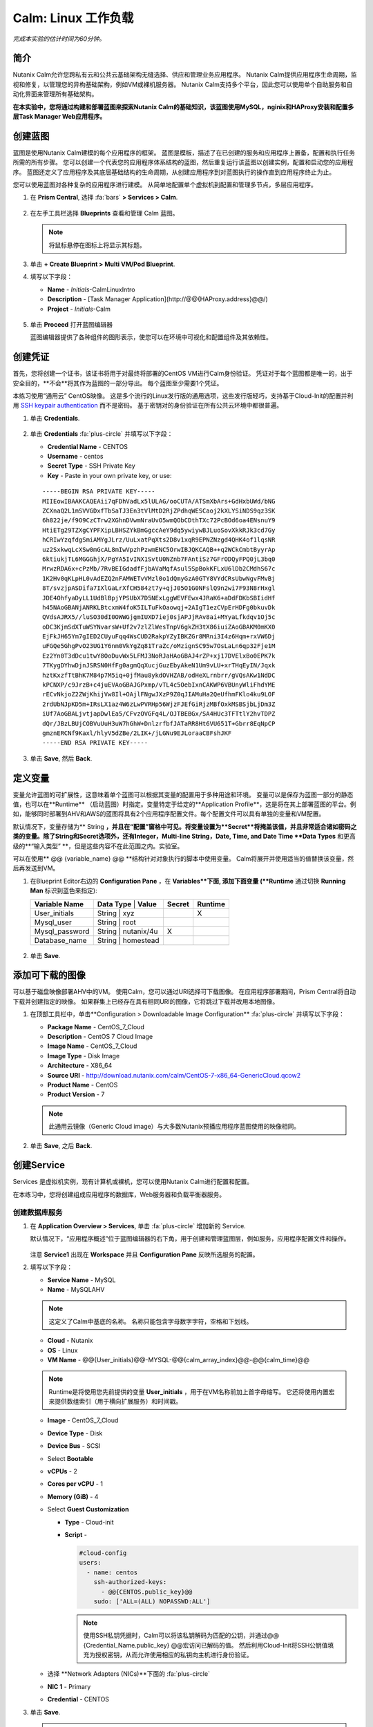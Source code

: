 .. _calm_linux:

---------------------
Calm: Linux 工作负载
---------------------

*完成本实验的估计时间为60分钟。*

简介
++++++++

Nutanix Calm允许您跨私有云和公共云基础架构无缝选择、供应和管理业务应用程序。 Nutanix Calm提供应用程序生命周期，监视和修复，以管理您的异构基础架构，例如VM或裸机服务器。 Nutanix Calm支持多个平台，因此您可以使用单个自助服务和自动化界面来管理所有基础架构。

**在本实验中，您将通过构建和部署蓝图来探索Nutanix Calm的基础知识，该蓝图使用MySQL，nginix和HAProxy安装和配置多层Task Manager Web应用程序。**

创建蓝图
++++++++++++++++++++

蓝图是使用Nutanix Calm建模的每个应用程序的框架。 蓝图是模板，描述了在已创建的服务和应用程序上置备，配置和执行任务所需的所有步骤。 您可以创建一个代表您的应用程序体系结构的蓝图，然后重复运行该蓝图以创建实例，配置和启动您的应用程序。 蓝图还定义了应用程序及其底层基础结构的生命周期，从创建应用程序到对蓝图执行的操作直到应用程序终止为止。

您可以使用蓝图对各种复杂的应用程序进行建模。 从简单地配置单个虚拟机到配置和管理多节点，多层应用程序。

#. 在 **Prism Central**, 选择 :fa:`bars` **> Services > Calm**.

   .. figure:: images/1.png

#. 在左手工具栏选择 |blueprints| **Blueprints** 查看和管理 Calm 蓝图。

   .. note::

     将鼠标悬停在图标上将显示其标题。

#. 单击 **+ Create Blueprint > Multi VM/Pod Blueprint**.

#. 填写以下字段：

   - **Name** - *Initials*-CalmLinuxIntro
   - **Description** - [Task Manager Application](\http://@@{HAProxy.address}@@/)
   - **Project** - *Initials*-Calm

   .. figure:: images/2.png

#. 单击 **Proceed** 打开蓝图编辑器

   蓝图编辑器提供了各种组件的图形表示，使您可以在环境中可视化和配置组件及其依赖性。

创建凭证
++++++++++++++++++++

首先，您将创建一个证书，该证书将用于对最终将部署的CentOS VM进行Calm身份验证。 凭证对于每个蓝图都是唯一的，出于安全目的，**不会**将其作为蓝图的一部分导出。 每个蓝图至少需要1个凭证。

本练习使用“通用云” CentOS映像。 这是多个流行的Linux发行版的通用选项，这些发行版轻巧，支持基于Cloud-Init的配置并利用 `SSH keypair authentication <https://www.ssh.com/ssh/public-key-authentication>`_ 而不是密码。 基于密钥对的身份验证在所有公共云环境中都很普遍。

#. 单击 **Credentials**.

   .. figure:: images/3.png

#. 单击 **Credentials** :fa:`plus-circle` 并填写以下字段：

   - **Credential Name** - CENTOS
   - **Username** - centos
   - **Secret Type** - SSH Private Key
   - **Key** - Paste in your own private key, or use:

   ::

     -----BEGIN RSA PRIVATE KEY-----
     MIIEowIBAAKCAQEAii7qFDhVadLx5lULAG/ooCUTA/ATSmXbArs+GdHxbUWd/bNG
     ZCXnaQ2L1mSVVGDxfTbSaTJ3En3tVlMtD2RjZPdhqWESCaoj2kXLYSiNDS9qz3SK
     6h822je/f9O9CzCTrw2XGhnDVwmNraUvO5wmQObCDthTXc72PcBOd6oa4ENsnuY9
     HtiETg29TZXgCYPFXipLBHSZYkBmGgccAeY9dq5ywiywBJLuoSovXkkRJk3cd7Gy
     hCRIwYzqfdgSmiAMYgJLrz/UuLxatPqXts2D8v1xqR9EPNZNzgd4QHK4of1lqsNR
     uz2SxkwqLcXSw0mGcAL8mIwVpzhPzwmENC5OrwIBJQKCAQB++q2WCkCmbtByyrAp
     6ktiukjTL6MGGGhjX/PgYA5IvINX1SvtU0NZnb7FAntiSz7GFrODQyFPQ0jL3bq0
     MrwzRDA6x+cPzMb/7RvBEIGdadfFjbAVaMqfAsul5SpBokKFLxU6lDb2CMdhS67c
     1K2Hv0qKLpHL0vAdEZQ2nFAMWETvVMzl0o1dQmyGzA0GTY8VYdCRsUbwNgvFMvBj
     8T/svzjpASDifa7IXlGaLrXfCH584zt7y+qjJ05O1G0NFslQ9n2wi7F93N8rHxgl
     JDE4OhfyaDyLL1UdBlBpjYPSUbX7D5NExLggWEVFEwx4JRaK6+aDdFDKbSBIidHf
     h45NAoGBANjANRKLBtcxmW4foK5ILTuFkOaowqj+2AIgT1ezCVpErHDFg0bkuvDk
     QVdsAJRX5//luSO30dI0OWWGjgmIUXD7iej0sjAPJjRAv8ai+MYyaLfkdqv1Oj5c
     oDC3KjmSdXTuWSYNvarsW+Uf2v7zlZlWesTnpV6gkZH3tX86iuiZAoGBAKM0mKX0
     EjFkJH65Ym7gIED2CUyuFqq4WsCUD2RakpYZyIBKZGr8MRni3I4z6Hqm+rxVW6Dj
     uFGQe5GhgPvO23UG1Y6nm0VkYgZq81TraZc/oMzignSC95w7OsLaLn6qp32Fje1M
     Ez2Yn0T3dDcu1twY8OoDuvWx5LFMJ3NoRJaHAoGBAJ4rZP+xj17DVElxBo0EPK7k
     7TKygDYhwDjnJSRSN0HfFg0agmQqXucjGuzEbyAkeN1Um9vLU+xrTHqEyIN/Jqxk
     hztKxzfTtBhK7M84p7M5iq+0jfMau8ykdOVHZAB/odHeXLrnbrr/gVQsAKw1NdDC
     kPCNXP/c9JrzB+c4juEVAoGBAJGPxmp/vTL4c5OebIxnCAKWP6VBUnyWliFhdYME
     rECvNkjoZ2ZWjKhijVw8Il+OAjlFNgwJXzP9Z0qJIAMuHa2QeUfhmFKlo4ku9LOF
     2rdUbNJpKD5m+IRsLX1az4W6zLwPVRHp56WjzFJEfGiRjzMBfOxkMSBSjbLjDm3Z
     iUf7AoGBALjvtjapDwlEa5/CFvzOVGFq4L/OJTBEBGx/SA4HUc3TFTtlY2hvTDPZ
     dQr/JBzLBUjCOBVuUuH3uW7hGhW+DnlzrfbfJATaRR8Ht6VU651T+Gbrr8EqNpCP
     gmznERCNf9Kaxl/hlyV5dZBe/2LIK+/jLGNu9EJLoraaCBFshJKF
     -----END RSA PRIVATE KEY-----

   .. figure:: images/4.png

#. 单击 **Save**, 然后 **Back**.

定义变量
++++++++++++++++++

变量允许蓝图的可扩展性，这意味着单个蓝图可以根据其变量的配置用于多种用途和环境。
变量可以是保存为蓝图一部分的静态值，也可以在**Runtime** （启动蓝图）时指定。变量特定于给定的**Application Profile**，这是将在其上部署蓝图的平台。例如，能够同时部署到AHV和AWS的蓝图将具有2个应用程序配置文件。每个配置文件可以具有单独的变量和VM配置。

默认情况下，变量存储为** String **，并且在“配置”窗格中可见。将变量设置为**Secret**将掩盖该值，并且非常适合诸如密码之类的变量。除了String和Secret选项外，还有Integer，Multi-line String，Date, Time, and Date Time **Data Types** 和更高级的**“输入类型” **，但是这些内容不在此范围之内。实验室。

可以在使用** @@ {variable_name} @@ **结构针对对象执行的脚本中使用变量。 Calm将展开并使用适当的值替换该变量，然后再发送到VM。

#. 在Blueprint Editor右边的 **Configuration Pane** ，在 **Variables**下面, 添加下面变量 (**Runtime** 通过切换 **Running Man** 标识到蓝色来指定):

   +------------------------+-------------------------------+------------+-------------+
   | **Variable Name**      | **Data Type** | **Value**     | **Secret** | **Runtime** |
   +------------------------+-------------------------------+------------+-------------+
   | User_initials          | String        | xyz           |            |      X      |
   +------------------------+-------------------------------+------------+-------------+
   | Mysql\_user            | String        | root          |            |             |
   +------------------------+-------------------------------+------------+-------------+
   | Mysql\_password        | String        | nutanix/4u    |     X      |             |
   +------------------------+-------------------------------+------------+-------------+
   | Database\_name         | String        | homestead     |            |             |
   +------------------------+-------------------------------+------------+-------------+

   .. figure:: images/5.png

#. 单击 **Save**.

添加可下载的图像
+++++++++++++++++++++++++++

可以基于磁盘映像部署AHV中的VM。 使用Calm，您可以通过URI选择可下载图像。 在应用程序部署期间，Prism Central将自动下载并创建指定的映像。 如果群集上已经存在具有相同URI的图像，它将跳过下载并改用本地图像。

#. 在顶部工具栏中，单击**Configuration > Downloadable Image Configuration** :fa:`plus-circle` 并填写以下字段：

   - **Package Name** - CentOS_7_Cloud
   - **Description** - CentOS 7 Cloud Image
   - **Image Name** - CentOS_7_Cloud
   - **Image Type** - Disk Image
   - **Architecture** - X86_64
   - **Source URI** - http://download.nutanix.com/calm/CentOS-7-x86_64-GenericCloud.qcow2
   - **Product Name** - CentOS
   - **Product Version** - 7

   .. note::

      此通用云镜像（Generic Cloud image）与大多数Nutanix预播应用程序蓝图使用的映像相同。

   .. figure:: images/6.png

#. 单击 **Save**, 之后 **Back**.

创建Service
+++++++++++++++++

Services 是虚拟机实例，现有计算机或裸机，您可以使用Nutanix Calm进行配置和配置。

在本练习中，您将创建组成应用程序的数据库，Web服务器和负载平衡器服务。

创建数据库服务
.............................

#. 在 **Application Overview > Services**, 单击 :fa:`plus-circle` 增加新的 Service.

   默认情况下，“应用程序概述”位于蓝图编辑器的右下角，用于创建和管理蓝图层，例如服务，应用程序配置文件和操作。

   .. figure:: images/7.png

   注意 **Service1** 出现在 **Workspace** 并且 **Configuration Pane** 反映所选服务的配置。

#. 填写以下字段：

   - **Service Name** - MySQL
   - **Name** - MySQLAHV

   .. note::
      这定义了Calm中基底的名称。 名称只能包含字母数字字符，空格和下划线。

   - **Cloud** - Nutanix
   - **OS** - Linux
   - **VM Name** - @@{User_initials}@@-MYSQL-@@{calm_array_index}@@-@@{calm_time}@@

   .. note::

     Runtime是将使用您先前提供的变量 **User_initials** ，用于在VM名称前加上首字母缩写。 它还将使用内置宏来提供数组索引（用于横向扩展服务）和时间戳。

   - **Image** - CentOS_7_Cloud
   - **Device Type** - Disk
   - **Device Bus** - SCSI
   - Select **Bootable**
   - **vCPUs** - 2
   - **Cores per vCPU** - 1
   - **Memory (GiB)** - 4
   - Select **Guest Customization**

     - **Type** - Cloud-init
     - **Script** -

       .. code-block:: bash

         #cloud-config
         users:
           - name: centos
             ssh-authorized-keys:
               - @@{CENTOS.public_key}@@
             sudo: ['ALL=(ALL) NOPASSWD:ALL']

       .. note::

         使用SSH私钥凭据时，Calm可以将该私钥解码为匹配的公钥，并通过@@ {Credential_Name.public_key} @@宏访问已解码的值。 然后利用Cloud-Init将SSH公钥值填充为授权密钥，从而允许使用相应的私钥向主机进行身份验证。

   - 选择 **Network Adapters (NICs)**下面的 :fa:`plus-circle` 
   - **NIC 1** - Primary
   - **Credential** - CENTOS

#. 单击 **Save**.

   .. note::

    如果在保存蓝图后出现错误或警告，请将鼠标悬停在顶部工具栏中的图标上，以查看问题列表。 解决所有问题，然后再次**保存**蓝图。

     .. figure:: images/8.png

   现在，您已经完成了与服务关联的VM的部署详细信息，下一步是告诉Calm如何在VM上安装应用程序。

#. 在Workspace窗格中选择**MySQL**服务图标后，滚动到**Configuration Panel**的顶部，然后选择**Package**选项卡。

    软件包是在服务上安装的配置和应用程序，通常是通过在服务VM上执行脚本来完成的。

#. 填写 **MySQL_PACKAGE** 作为 **Package Name** 并点击 **Configure install**.

   - **Package Name** - MYSQL_PACKAGE

   .. figure:: images/9.png

   请注意，在Workspace窗格MySQL服务上出现的**Package install**字段。

#. 选择 **+ Task**, 并填写以下字段 **Configuration Panel** 以定义Calm将在MySQL Service VM上远程执行的脚本：

   - **Task Name** - Install_sql
   - **Type** - Execute
   - **Script Type** - Shell
   - **Credential** - CENTOS
   - **Script** -

     .. code-block:: bash

       #!/bin/bash
       set -ex

       sudo yum install -y "http://repo.mysql.com/mysql-community-release-el7-5.noarch.rpm"
       sudo yum update -y
       sudo setenforce 0
       sudo sed -i 's/enforcing/disabled/g' /etc/selinux/config /etc/selinux/config
       sudo systemctl stop firewalld || true
       sudo systemctl disable firewalld || true
       sudo yum install -y mysql-community-server.x86_64

       sudo /bin/systemctl start mysqld
       sudo /bin/systemctl enable mysqld

       #Mysql secure installation
       mysql -u root<<-EOF

       UPDATE mysql.user SET Password=PASSWORD('@@{Mysql_password}@@') WHERE User='@@{Mysql_user}@@';
       DELETE FROM mysql.user WHERE User='@@{Mysql_user}@@' AND Host NOT IN ('localhost', '127.0.0.1', '::1');
       DELETE FROM mysql.user WHERE User='';
       DELETE FROM mysql.db WHERE Db='test' OR Db='test\_%';

       FLUSH PRIVILEGES;
       EOF

       mysql -u @@{Mysql_user}@@ -p@@{Mysql_password}@@ <<-EOF
       CREATE DATABASE @@{Database_name}@@;
       GRANT ALL PRIVILEGES ON homestead.* TO '@@{Database_name}@@'@'%' identified by 'secret';

       FLUSH PRIVILEGES;
       EOF

   .. figure:: images/10.png

   .. note::
      您可以单击脚本字段上的** Pop Out **图标以获得更大的窗口，以查看/编辑脚本。

   查看脚本，您将看到该软件包将安装MySQL，配置凭据并根据练习中指定的变量创建数据库。

#.  再次在“工作区”窗格中选择 **MySQL**服务图标，然后在 **Configuration Panel**中选择**Package**选项卡。

#.  单击 **Configure uninstall**.

#.  单击 **+ Task**, 并填写以下字段 **Configuration Panel**:

   - **Task Name** - Uninstall_sql
   - **Type** - Execute
   - **Script Type** - Shell
   - **Credential** - CENTOS
   - **Script** -

     .. code-block:: bash

       #!/bin/bash
       echo "Goodbye!"

   .. figure:: images/11.png

   .. note::
      卸载脚本可用于删除程序包，更新网络服务（如DHCP和DNS），从Active Directory中删除条目等。此简单示例未使用该脚本。

#. 单击 **Save**. 如果存在验证问题（例如缺少字段或不可接受的字符），系统将提示您特定的错误。

创建Web服务器服务
................................

现在，您将按照类似的步骤定义Web服务器服务。

#. 在 **Application Overview > Services**, 添加其他服务。

#. 选择新服务，然后在“**Configuration Panel**中填写以下**VM** 字段： 

   - **Service Name** - WebServer
   - **Name** - WebServerAHV
   - **Cloud** - Nutanix
   - **OS** - Linux
   - **VM Name** - @@{User_initials}@@-WebServer-@@{calm_array_index}@@
   - **Image** - CentOS_7_Cloud
   - **Device Type** - Disk
   - **Device Bus** - SCSI
   - 选择 **Bootable**
   - **vCPUs** - 2
   - **Cores per vCPU** - 1
   - **Memory (GiB)** - 4
   - 选择 **Guest Customization**

     - **Type** - Cloud-init
     - **Script** -

       .. code-block:: bash

         #cloud-config
         users:
           - name: centos
             ssh-authorized-keys:
               - @@{CENTOS.public_key}@@
             sudo: ['ALL=(ALL) NOPASSWD:ALL']

   - 选择**Network Adapters (NICs)**下面的 :fa:`plus-circle`  
   - **NIC 1** - Primary
   - **Credential** - CENTOS

#. 选择 **Package** 选项卡。

#. 填写 **Package Name** 并单击 **Configure install**.

   - **Package Name** - WebServer_PACKAGE

#. 选择 **+ Task**, 并填写以下字段 **Configuration Panel**:

   - **Name Task** - Install_WebServer
   - **Type** - Execute
   - **Script Type** - Shell
   - **Credential** - CENTOS
   - **Script** -

     .. code-block:: bash

       #!/bin/bash
       set -ex

       sudo yum update -y
       sudo yum -y install epel-release
       sudo setenforce 0
       sudo sed -i 's/enforcing/disabled/g' /etc/selinux/config /etc/selinux/config
       sudo systemctl stop firewalld || true
       sudo systemctl disable firewalld || true
       sudo rpm -Uvh https://mirror.webtatic.com/yum/el7/webtatic-release.rpm
       sudo yum update -y
       sudo yum install -y nginx php56w-fpm php56w-cli php56w-mcrypt php56w-mysql php56w-mbstring php56w-dom git unzip

       sudo mkdir -p /var/www/laravel
       echo "server {
        listen 80 default_server;
        listen [::]:80 default_server ipv6only=on;
       root /var/www/laravel/public/;
        index index.php index.html index.htm;
       location / {
        try_files \$uri \$uri/ /index.php?\$query_string;
        }
        # pass the PHP scripts to FastCGI server listening on /var/run/php5-fpm.sock
        location ~ \.php$ {
        try_files \$uri /index.php =404;
        fastcgi_split_path_info ^(.+\.php)(/.+)\$;
        fastcgi_pass 127.0.0.1:9000;
        fastcgi_index index.php;
        fastcgi_param SCRIPT_FILENAME \$document_root\$fastcgi_script_name;
        include fastcgi_params;
        }
       }" | sudo tee /etc/nginx/conf.d/laravel.conf
       sudo sed -i 's/80 default_server/80/g' /etc/nginx/nginx.conf
       if `grep "cgi.fix_pathinfo" /etc/php.ini` ; then
        sudo sed -i 's/cgi.fix_pathinfo=1/cgi.fix_pathinfo=0/' /etc/php.ini
       else
        sudo sed -i 's/;cgi.fix_pathinfo=1/cgi.fix_pathinfo=0/' /etc/php.ini
       fi

       sudo systemctl enable php-fpm
       sudo systemctl enable nginx
       sudo systemctl restart php-fpm
       sudo systemctl restart nginx

       if [ ! -e /usr/local/bin/composer ]
       then
        curl -sS https://getcomposer.org/installer | php
        sudo mv composer.phar /usr/local/bin/composer
        sudo chmod +x /usr/local/bin/composer
       fi

       sudo git clone https://github.com/ideadevice/quickstart-basic.git /var/www/laravel
       sudo sed -i 's/DB_HOST=.*/DB_HOST=@@{MySQL.address}@@/' /var/www/laravel/.env

       sudo su - -c "cd /var/www/laravel; composer install"
       if [ "@@{calm_array_index}@@" == "0" ]; then
        sudo su - -c "cd /var/www/laravel; php artisan migrate"
       fi

       sudo chown -R nginx:nginx /var/www/laravel
       sudo chmod -R 777 /var/www/laravel/
       sudo systemctl restart nginx

   此脚本将安装PHP和Nginx来创建Web服务器，然后创建基于Laravel的Web应用程序。
    然后，它配置Web应用程序设置，包括使用通过** @@ {MySQL.address} @@ **宏访问的MySQL IP地址更新** DB_HOST **。

#. 选择 **Package** 选项卡并单击 **Configure uninstall**.

#. 选择 **+ Task**, 在 **Configuration Panel**填写以下字段:

   - **Name Task** - Uninstall_WebServer
   - **Type** - Execute
   - **Script Type** - Shell
   - **Credential** - CENTOS
   - **Script** -

     .. code-block:: bash

       #!/bin/bash
       set -ex

       sudo rm -rf /var/www/laravel
       sudo yum erase -y nginx

   对于许多应用程序，通常需要扩展给定的服务（例如Web层）以处理更多并发用户。 借助Calm，可以轻松地部署包含给定服务的多个副本的阵列。

#. 在Workspace窗格中选择**WebServer**服务图标后，滚动到**Configuration Panel**的顶部，然后选择**Service**选项卡。

#. 在**Deployment Config > Number of Replicas**, 增加**Min** 的值从1到2 和 **Max** 的值从 1 到 4.

   .. figure:: images/12.png

   此项更改将为应用程序的每次部署至少提供2个WebServer VM，并使阵列最多可以增长到4个WebServer VM。

   .. note::

     伸缩应用程序将需要其他脚本，以便应用程序了解如何利用其他VM。

#. 点击 **Save**.

.. _haproxyinstall:

创建负载均衡服务
..................................

为了利用横向扩展Web层，您的应用程序需要能够在多个Web服务器VM之间平衡连接的负载。 HAProxy是一个免费的开源TCP / HTTP负载平衡器，用于在多个服务器之间分配工作负载。 从小型，简单的部署到大型Web规模的环境（例如GitHub，Instagram和Twitter），都可以使用它。

#. 在**Application Overview > Services**, 添加另一个服务。

#. 选择一个新服务并在**Configuration Panel**填写 **VM** 字段:

   - **Service Name** - HAProxy
   - **Name** - HAProxyAHV
   - **Cloud** - Nutanix
   - **OS** - Linux
   - **VM Name** - @@{User_initials}@@-HAProxy-@@{calm_array_index}@@
   - **Image** - CentOS\_7\_Cloud
   - **Device Type** - Disk
   - **Device Bus** - SCSI
   - Select **Bootable**
   - **vCPUs** - 2
   - **Cores per vCPU** - 1
   - **Memory (GiB)** - 4
   - Select **Guest Customization**

     - **Type** - Cloud-init
     - **Script** -

       .. code-block:: bash

         #cloud-config
         users:
           - name: centos
             ssh-authorized-keys:
               - @@{CENTOS.public_key}@@
             sudo: ['ALL=(ALL) NOPASSWD:ALL']

   - 选择 :fa:`plus-circle` under **Network Adapters (NICs)**
   - **NIC 1** - Primary
   - **Credential** - CENTOS

#. 选择 **Package** 选项卡。

#. 填写 **Package Name** 并选择 **Configure install**.

   - **Package Name** - HAProxy_PACKAGE

#. 选择 **+ Task**, 填写以下字段 **Configuration Panel**:

   - **Name Task** - Install_HAProxy
   - **Type** - Execute
   - **Script Type** - Shell
   - **Credential** - CENTOS
   - **Script** -

     .. code-block:: bash

       #!/bin/bash
       set -ex

       sudo yum update -y
       sudo yum install -y haproxy
       sudo setenforce 0
       sudo sed -i 's/enforcing/disabled/g' /etc/selinux/config /etc/selinux/config
       sudo systemctl stop firewalld || true
       sudo systemctl disable firewalld || true

       echo "global
        log 127.0.0.1 local0
        log 127.0.0.1 local1 notice
        maxconn 4096
        quiet
        user haproxy
        group haproxy
       defaults
        log global
        mode http
        retries 3
        timeout client 50s
        timeout connect 5s
        timeout server 50s
        option dontlognull
        option httplog
        option redispatch
        balance roundrobin
       # Set up application listeners here.
       listen admin
        bind 127.0.0.1:22002
        mode http
        stats uri /
       frontend http
        maxconn 2000
        bind 0.0.0.0:80
        default_backend servers-http
       backend servers-http" | sudo tee /etc/haproxy/haproxy.cfg

       hosts=$(echo "@@{WebServer.address}@@" | tr "," "\n")
       port=80

       for host in $hosts
         do echo " server host-${host} ${host}:${port} weight 1 maxconn 100 check" | sudo tee -a /etc/haproxy/haproxy.cfg
       done

       sudo systemctl daemon-reload
       sudo systemctl enable haproxy
       sudo systemctl restart haproxy

   注意在以上脚本中 @@{WebServer.address}@@ 宏的使用。 该宏返回该服务内VM的所有IP的逗号分隔列表。 然后，脚本使用 `tr <https://www.geeksforgeeks.org/tr-command-unixlinux-examples/>`_ 命令用回车符替换逗号。 结果是一个数组， **$hosts**, 包含所有WebServer IP地址的字符串。 然后将这些地址分别添加到 **HAProxy** 配置文件。

#. 选择 **Package** 选项卡并点击 **Configure uninstall**.

#. 选择 **+ Task**, 并填写以下字段 **Configuration Panel**:

   - **Name Task** - Uninstall_HAProxy
   - **Type** - Execute
   - **Script Type** - Shell
   - **Credential** - CENTOS
   - **Script** -

     .. code-block:: bash

       #!/bin/bash
       set -ex

       sudo
       yum -y erase haproxy

#. 点击 **Save**.

添加依赖项
+++++++++++++++++++

由于我们的应用程序将需要数据库在Web服务器启动之前运行，因此我们的蓝图需要依赖项来强制执行此排序。 有两种方法可以完成此操作，其中一种您已经完成但没有意识到。

#. 在 **Application Overview > Application Profile** 部分, 扩展 **Default** 应用程序配置文件，然后单击 **Create** 动作。

   .. figure:: images/13.png

   注意** Orange Orchestration Edge **从** MySQL Start **任务转到** WebServer Package Install **任务。 由于“ WebServer Package Install”任务中的** @@ {MySQL.address} @@ **宏引用，Calm自动创建了此边缘。 由于系统在继续执行WebServer安装任务之前需要知道MySQL服务的IP地址，因此Calm会为您智能地创建业务流程边缘。 这要求在继续进行WebServer安装任务之前启动MySQL服务。

#. 返回 **HAProxy Package Install** 任务，为什么在WebServer和HAProxy服务之间自动创建业务流程边缘？

#. 接下来，选择 **Stop** 配置文件操作。

   请注意，停止应用程序时，服务之间的编排边缘不足。 为什么向应用程序内的所有服务发出关闭命令会同时导致问题？

#. 单击每个Profile Action以记录当前编排边缘的存在（或不存在）。

   .. figure:: images/14.png

   要解决此问题，您将手动定义服务之间的依赖关系。

#. 选择 **WebServer** 服务，然后单击“服务”图标上方显示的**Create Dependency**图标，然后单击**MySQL**服务。

   .. figure:: images/15.png

#. 这表示**WebServer**服务依赖于MySQL服务，这意味着**MySQL**服务将在W**MySQL**服务之前启动，然后在**MySQL**服务之后停止。

#. 现在，为**HAProxy**服务创建依赖项以依赖**WebServer**服务。

#. 点击 **Save**.

#. 重新访问概要文件操作并确认边缘现在可以正确反映服务之间的依赖关系，如下所示：

   .. figure:: images/16.png

   绘制白色的依赖关系箭头将使Calm为所有“系统定义的配置文件操作”（创建，开始，重新启动，停止，删除和软删除）创建编排边缘。

部署和管理应用
+++++++++++++

#. 在蓝图编辑器的上方工具栏中，单击 **Launch**.

#. 指定唯一 **Application Name** (e.g. *Initials*\ -CalmLinuxIntro1) 和你的 **User_initials** 为VM命名的Runtime变量值。

#. 点击 **Create**.

    **Audit** 选项卡可用于监视应用程序的部署。

   为什么在下载磁盘映像后所有基于CentOS的服务都不同时部署？

#. 一旦应用进入 **Running** 状态, 导航到**Services**选项卡，然后选择**HAProxy**服务以确定您的负载均衡器的IP地址。

#. 在新的浏览器标签或窗口中，导航到 \http://<HAProxy-IP>, 并验证您的任务管理器应用程序是否正常运行。

   .. note::

    您也可以单击“应用程序描述”中的链接。

   .. figure:: images/17.png

概要总结
+++++++++

您应该了解** Nutanix Calm **的关键要点是什么？

-Nutanix Calm作为Prism的本机组件，建立在该平台上并发扬光大。 Acropolis提供的简单性使Calm专注于应用程序，而不是试图掩盖基础架构管理的复杂性。

-Calm蓝图易于使用。在60分钟内，您从零开始进行了完整的基础架构堆栈部署。由于Calm使用标准工具（bash，PowerShell，Python等）进行配置，因此无需学习任何新语言，因此您可以立即应用已有的技能和代码。

-尽管视觉效果不佳，但即使是单个VM蓝图也会对客户产生巨大影响。印度的一家银行正在将Calm用于单VM部署，从而将这些应用程序的部署时间从3天减少到2小时。请记住，当今许多客户很少或根本没有自动化（或者他们拥有的自动化非常复杂/难以理解，因此限制了它的采用）。这意味着Calm可以立即，立即，即时地为他们提供帮助。

-“多云应用程序自动化和生命周期管理”听起来很吓人。 “未来”听起来很棒，但是许多操作员看不到通往那里的道路。聆听客户今天所苦恼的事情（备份需要专业技能，VM部署需要很长时间，升级很困难），并讲解Calm如何提供帮助；跳到多云自动化的故事，将Calm从“我现在需要这个”推到“一旦事情平静下来，让我们稍后再评估一下”（而且事情永远不会真正“安静下来（Calm）”。）

-蓝图编辑器提供了一个简单的UI，用于为可能复杂的应用程序建模。

-蓝图与SSP项目相关，可用于实施配额和基于角色的访问控制。

-具有蓝图安装和配置二进制文件意味着不再为单个应用程序创建特定的映像。相反，可以通过对蓝图或安装脚本的更改来修改应用程序，这两种方法都可以存储在源代码存储库中。

-变量允许自定义应用程序的另一个维度，而无需编辑基础蓝图。

-有多种对VM进行身份验证的方法（密钥或密码），具体取决于源映像。

-可以实时监视应用程序状态。

-应用程序通常跨多个VM，每个VM负责不同的服务。 Calm能够自动化和协调完整的应用程序。

-服务之间的依赖关系可以在蓝图编辑器中轻松建模。

-用户可以快速调配整个应用程序堆栈以进行生产或测试，以获得可重复的结果，而不会浪费时间进行手动配置。

-有兴趣使用Calm进行更多应用生命周期操作吗？看看 :ref:`calm_day2`!


.. |proj-icon| image:: ../images/projects_icon.png
.. |mktmgr-icon| image:: ../images/marketplacemanager_icon.png
.. |mkt-icon| image:: ../images/marketplace_icon.png
.. |bp-icon| image:: ../images/blueprints_icon.png
.. |blueprints| image:: images/blueprints.png
.. |applications| image:: images/blueprints.png
.. |projects| image:: images/projects.png
